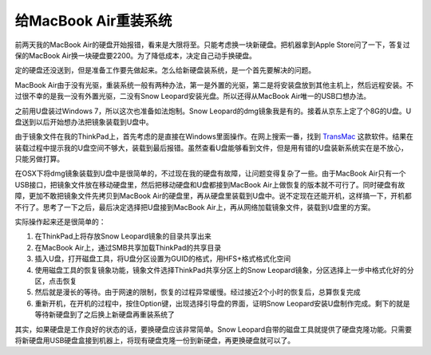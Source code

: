 .. url: http://www.adieu.me/blog/2010/07/给MacBook-Air重装系统/
.. published_on: 2010-07-29 09:25:19

给MacBook Air重装系统
==========================

前两天我的MacBook Air的硬盘开始报错，看来是大限将至。只能考虑换一块新硬盘。把机器拿到Apple Store问了一下，答复过保的MacBook Air换一块硬盘要2200。为了降低成本，决定自己动手换硬盘。

定的硬盘还没送到，但是准备工作要先做起来。怎么给新硬盘装系统，是一个首先要解决的问题。

MacBook Air由于没有光驱，重装系统一般有两种办法，第一是外置的光驱，第二是将安装盘放到其他主机上，然后远程安装。不过很不幸的是我一没有外置光驱，二没有Snow Leopard安装光盘。所以还得从MacBook Air唯一的USB口想办法。

之前用U盘装过Windows 7，所以这次也准备如法炮制。Snow Leopard的dmg镜象我是有的。接着从京东上定了个8G的U盘。U盘送到以后开始想办法把镜象装载到U盘中。

由于镜象文件在我的ThinkPad上，首先考虑的是直接在Windows里面操作。在网上搜索一番，找到 `TransMac`_ 这款软件。结果在装载过程中提示我的U盘空间不够大，装载到最后报错。虽然查看U盘能够看到文件，但是用有错的U盘装新系统实在是不放心，只能另做打算。

在OSX下将dmg镜象装载到U盘中是很简单的，不过现在我的硬盘有故障，让问题变得复杂了一些。由于MacBook Air只有一个USB接口，把镜象文件放在移动硬盘里，然后把移动硬盘和U盘都接到MacBook Air上做恢复的版本就不可行了。同时硬盘有故障，更加不敢把镜象文件先拷贝到MacBook Air的硬盘里，再从硬盘里装载到U盘中。说不定现在还能开机，这样搞一下，开机都不行了。思考了一下之后，最后决定选择把U盘接到MacBook Air上，再从网络加载镜象文件，装载到U盘里的方案。

实际操作起来还是很简单的：

1. 在ThinkPad上将存放Snow Leopard镜象的目录共享出来
2. 在MacBook Air上，通过SMB共享加载ThinkPad的共享目录
3. 插入U盘，打开磁盘工具，将U盘分区设置为GUID的格式，用HFS+格式格式化空间
4. 使用磁盘工具的恢复镜象功能，镜象文件选择ThinkPad共享分区上的Snow Leopard镜象，分区选择上一步中格式化好的分区，点击恢复
5. 然后就是漫长的等待。由于网速的限制，恢复的过程异常缓慢。经过接近2个小时的恢复后，总算恢复完成
6. 重新开机，在开机的过程中，按住Option键，出现选择引导盘的界面，证明Snow Leopard安装U盘制作完成。剩下的就是等待新硬盘到了之后换上新硬盘再重装系统了

其实，如果硬盘是工作良好的状态的话，要换硬盘应该非常简单。Snow Leopard自带的磁盘工具就提供了硬盘克隆功能。只需要将新硬盘用USB硬盘盒接到机器上，将现有硬盘克隆一份到新硬盘，再更换硬盘就可以了。

.. _TransMac: http://www.asy.com/scrtm.htm